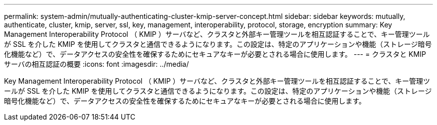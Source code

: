 ---
permalink: system-admin/mutually-authenticating-cluster-kmip-server-concept.html 
sidebar: sidebar 
keywords: mutually, authenticate, cluster, kmip, server, ssl, key, management, interoperability, protocol, storage, encryption 
summary: Key Management Interoperability Protocol （ KMIP ）サーバなど、クラスタと外部キー管理ツールを相互認証することで、キー管理ツールが SSL を介した KMIP を使用してクラスタと通信できるようになります。この設定は、特定のアプリケーションや機能（ストレージ暗号化機能など）で、データアクセスの安全性を確保するためにセキュアなキーが必要とされる場合に使用します。 
---
= クラスタと KMIP サーバの相互認証の概要
:icons: font
:imagesdir: ../media/


[role="lead"]
Key Management Interoperability Protocol （ KMIP ）サーバなど、クラスタと外部キー管理ツールを相互認証することで、キー管理ツールが SSL を介した KMIP を使用してクラスタと通信できるようになります。この設定は、特定のアプリケーションや機能（ストレージ暗号化機能など）で、データアクセスの安全性を確保するためにセキュアなキーが必要とされる場合に使用します。
